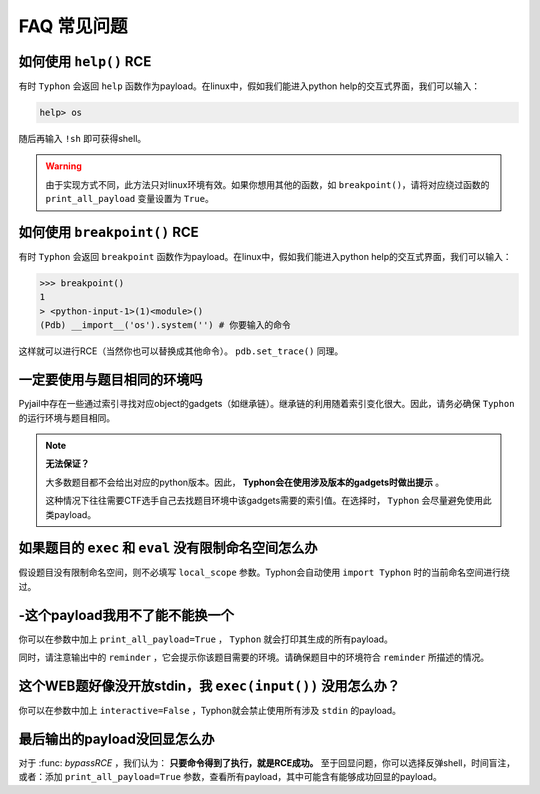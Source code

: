 FAQ 常见问题
==================

如何使用 ``help()`` RCE
---------------------------

有时 ``Typhon`` 会返回 ``help`` 函数作为payload。在linux中，假如我们能进入python help的交互式界面，我们可以输入：

.. code-block:: bash

    help> os

随后再输入 ``!sh`` 即可获得shell。

.. warning::
    
    由于实现方式不同，此方法只对linux环境有效。如果你想用其他的函数，如 ``breakpoint()``，请将对应绕过函数的 ``print_all_payload`` 变量设置为 ``True``。

如何使用 ``breakpoint()`` RCE
-----------------------------

有时 ``Typhon`` 会返回 ``breakpoint`` 函数作为payload。在linux中，假如我们能进入python help的交互式界面，我们可以输入：

.. code-block:: bash

    >>> breakpoint()
    1
    > <python-input-1>(1)<module>()
    (Pdb) __import__('os').system('') # 你要输入的命令

这样就可以进行RCE（当然你也可以替换成其他命令）。 ``pdb.set_trace()`` 同理。

一定要使用与题目相同的环境吗
-------------------------------

Pyjail中存在一些通过索引寻找对应object的gadgets（如继承链）。继承链的利用随着索引变化很大。因此，请务必确保 ``Typhon`` 的运行环境与题目相同。

.. note::

    **无法保证？**

    大多数题目都不会给出对应的python版本。因此， **Typhon会在使用涉及版本的gadgets时做出提示** 。  

    .. image:: https://github.com/Team-intN18-SoybeanSeclab/Typhon/blob/main/image/reminder_example.png?raw=true

    这种情况下往往需要CTF选手自己去找题目环境中该gadgets需要的索引值。在选择时， ``Typhon`` 会尽量避免使用此类payload。

如果题目的 ``exec`` 和 ``eval`` 没有限制命名空间怎么办
---------------------------------------------------------------------------------------------------

假设题目没有限制命名空间，则不必填写 ``local_scope`` 参数。Typhon会自动使用 ``import Typhon`` 时的当前命名空间进行绕过。

-这个payload我用不了能不能换一个
-------------------------------------------------------------------------------------------------------

你可以在参数中加上 ``print_all_payload=True`` ， ``Typhon`` 就会打印其生成的所有payload。

同时，请注意输出中的 ``reminder`` ，它会提示你该题目需要的环境。请确保题目中的环境符合 ``reminder`` 所描述的情况。

这个WEB题好像没开放stdin，我 ``exec(input())`` 没用怎么办？
--------------------------------------------------------------------------------------------------------

你可以在参数中加上 ``interactive=False`` ，Typhon就会禁止使用所有涉及 ``stdin`` 的payload。

最后输出的payload没回显怎么办
-------------------------------------------------------------------------------------------

对于 :func: `bypassRCE` ，我们认为： **只要命令得到了执行，就是RCE成功。** 至于回显问题，你可以选择反弹shell，时间盲注，或者：添加 ``print_all_payload=True`` 参数，查看所有payload，其中可能含有能够成功回显的payload。

